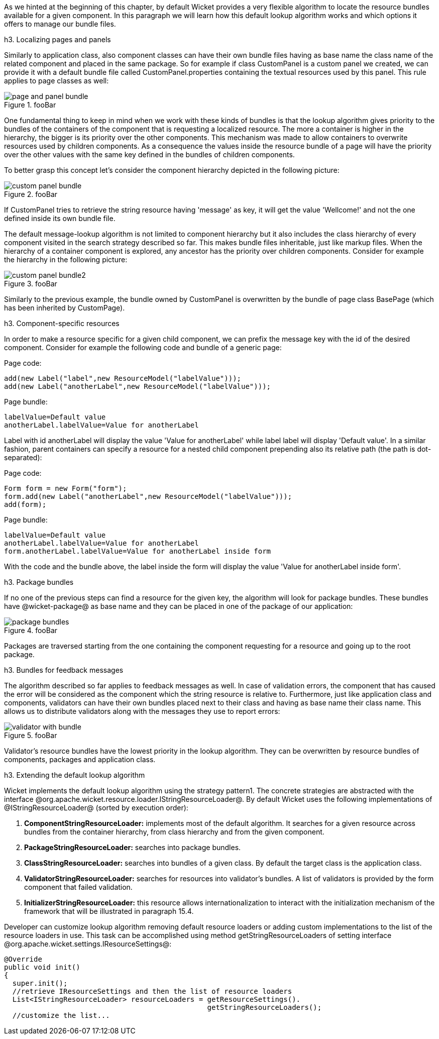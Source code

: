 

As we hinted at the beginning of this chapter, by default Wicket provides a very flexible algorithm to locate the resource bundles available for a given component. In this paragraph we will learn how this default lookup algorithm works and which options it offers to manage our bundle files.

h3. Localizing pages and panels

Similarly to application class, also component classes can have their own bundle files having as base name the class name of the related component and placed in the same package. So for example if class CustomPanel is a custom panel we created, we can provide it with a default bundle file called  CustomPanel.properties containing the textual resources used by this panel. This rule applies to page classes as well:

image::page-and-panel-bundle.png[title="fooBar"]

One fundamental thing to keep in mind when we work with these kinds of bundles is that the lookup algorithm gives priority to the bundles of the containers of the component that is requesting a localized resource. The more a container is higher in the hierarchy, the bigger is its priority over the other components. This mechanism was made to allow containers to overwrite resources used by children components. As a consequence the values inside the resource bundle of a page will have the priority over the other values with the same key defined in the bundles of children components.

To better grasp this concept let's consider the component hierarchy depicted in the following picture:

image::custom-panel-bundle.png[title="fooBar"]

If CustomPanel tries to retrieve the string resource having 'message' as key, it will get the value 'Wellcome!' and not the one defined inside its own bundle file.

The default message-lookup algorithm is not limited to component hierarchy but it also includes the class hierarchy of every component visited in the search strategy described so far. This makes bundle files inheritable, just like markup files. When the hierarchy of a container component is explored, any ancestor has the priority over children components. Consider for example the hierarchy in the following picture:

image::custom-panel-bundle2.png[title="fooBar"]

Similarly to the previous example, the bundle owned by CustomPanel is overwritten by the bundle of   page class BasePage (which has been inherited by CustomPage).

h3. Component-specific resources

In order to make a resource specific for a given child component, we can prefix the message key with the id of the desired component. Consider for example the following code and bundle of a generic page:

Page code:

[source, java]
----
add(new Label("label",new ResourceModel("labelValue")));
add(new Label("anotherLabel",new ResourceModel("labelValue")));
----

Page bundle:

[source, java]
----
labelValue=Default value
anotherLabel.labelValue=Value for anotherLabel
----

Label with id anotherLabel will display the value 'Value for anotherLabel' while label label will display 'Default value'. In a similar fashion, parent containers can specify a resource for a nested child component prepending also its relative path (the path is dot-separated):

Page code:

[source, java]
----
Form form = new Form("form");
form.add(new Label("anotherLabel",new ResourceModel("labelValue")));
add(form);
----

Page bundle:

[source, java]
----
labelValue=Default value
anotherLabel.labelValue=Value for anotherLabel
form.anotherLabel.labelValue=Value for anotherLabel inside form
----

With the code and the bundle above, the label inside the form will display the value 'Value for anotherLabel inside form'.

h3. Package bundles

If no one of the previous steps can find a resource for the given key, the algorithm will look for package bundles. These bundles have @wicket-package@ as base name and they can be placed in one of the package of our application:

image::package-bundles.png[title="fooBar"]

Packages are traversed starting from the one containing the component requesting for a resource and going up to the root package.

h3. Bundles for feedback messages

The algorithm described so far applies to feedback messages as well. In case of validation errors, the component that has caused the error will be considered as the component which the string resource is relative to. Furthermore, just like application class and components, validators can have their own bundles placed next to their class and having as base name their class name. This allows us to distribute validators along with the messages they use to report errors:

image::validator-with-bundle.png[title="fooBar"]

Validator's resource bundles have the lowest priority in the lookup algorithm. They can be overwritten by resource bundles of components, packages and application class.

h3. Extending the default lookup algorithm

Wicket implements the default lookup algorithm using the strategy pattern1. The concrete strategies are abstracted with the interface @org.apache.wicket.resource.loader.IStringResourceLoader@. By default Wicket uses the following implementations of @IStringResourceLoader@ (sorted by execution order):

. *ComponentStringResourceLoader:* implements most of the default algorithm. It searches for a given resource across bundles from the container hierarchy, from class hierarchy and from the given component.
. *PackageStringResourceLoader:* searches into package bundles.
. *ClassStringResourceLoader:* searches into bundles of a given class. By default the target class is the application class.
. *ValidatorStringResourceLoader:* searches for resources into validator's bundles. A list of validators is provided by the form component that failed validation.
. *InitializerStringResourceLoader:* this resource allows internationalization to interact with the initialization mechanism of the framework that will be illustrated in paragraph 15.4.

Developer can customize lookup algorithm removing default resource loaders or adding custom implementations to the list of the resource loaders in use. This task can be accomplished using method getStringResourceLoaders of setting interface @org.apache.wicket.settings.IResourceSettings@:

[source, java]
----
@Override
public void init()
{
  super.init();
  //retrieve IResourceSettings and then the list of resource loaders
  List<IStringResourceLoader> resourceLoaders = getResourceSettings(). 
                                                getStringResourceLoaders();
  //customize the list...
----

